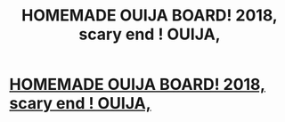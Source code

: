 #+TITLE: HOMEMADE OUIJA BOARD! 2018, scary end ! OUIJA,

* [[https://youtu.be/bvnA61U1570][HOMEMADE OUIJA BOARD! 2018, scary end ! OUIJA,]]
:PROPERTIES:
:Author: damianwdz
:Score: 0
:DateUnix: 1535944124.0
:DateShort: 2018-Sep-03
:END:
